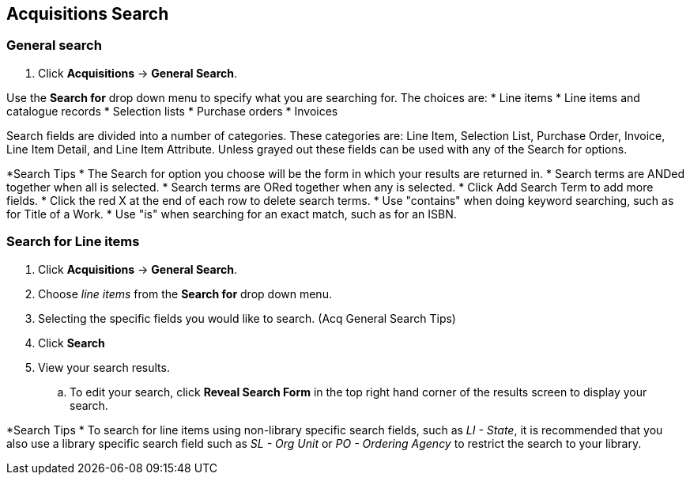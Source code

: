 Acquisitions Search
-------------------

General search
~~~~~~~~~~~~~~

. Click *Acquisitions* -> *General Search*.

Use the *Search for* drop down menu to specify what you are searching for. The choices are:
* Line items
* Line items and catalogue records
* Selection lists
* Purchase orders
* Invoices

Search fields are divided into a number of categories. These categories are: Line Item, Selection List, Purchase Order, Invoice, Line Item Detail, and Line Item Attribute. Unless grayed out these fields can be used with any of the Search for options.

[Acq General Search Tips]
*Search Tips
* The Search for option you choose will be the form in which your results are returned in.
* Search terms are ANDed together when all is selected.
* Search terms are ORed together when any is selected.
* Click Add Search Term to add more fields.
* Click the red X at the end of each row to delete search terms.
* Use "contains" when doing keyword searching, such as for Title of a Work.
* Use "is" when searching for an exact match, such as for an ISBN.

Search for Line items
~~~~~~~~~~~~~~~~~~~~~

. Click *Acquisitions* -> *General Search*.
. Choose _line items_ from the *Search for* drop down menu.
. Selecting the specific fields you would like to search. (Acq General Search Tips)
. Click *Search*
. View your search results.
.. To edit your search, click *Reveal Search Form* in the top right hand corner of the results screen to display your search.

*Search Tips
* To search for line items using non-library specific search fields, such as _LI - State_, it is recommended that you also use a library specific search field such as _SL - Org Unit_ or _PO - Ordering Agency_ to restrict the search to your library.
